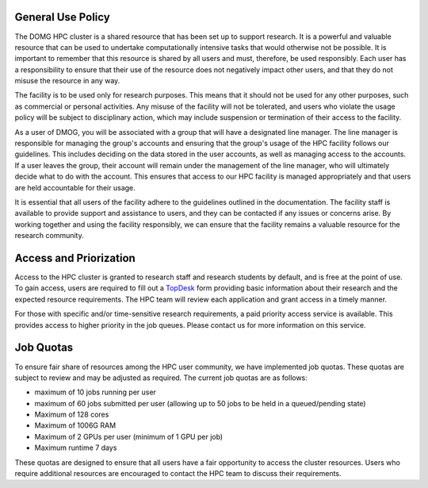 General Use Policy
==================

The DOMG HPC cluster is a shared resource that has been set up to support research. 
It is a powerful and valuable resource that can be used to 
undertake computationally intensive tasks that would otherwise not be possible. It is 
important to remember that this resource is shared by all users and must, therefore, be used 
responsibly. Each user has a responsibility to ensure that their use of the resource does not 
negatively impact other users, and that they do not misuse the resource in any way.

The facility is to be used only for research purposes. This means that it should not be used 
for any other purposes, such as commercial or personal activities. Any misuse of the facility 
will not be tolerated, and users who violate the usage policy will be subject to disciplinary 
action, which may include suspension or termination of their access to the facility.

As a user of DMOG, you will be associated with a group that will have a designated line manager. 
The line manager is responsible for managing the group's accounts and ensuring that the group's usage of the 
HPC facility follows our guidelines. This includes deciding on the data stored in the user accounts, 
as well as managing access to the accounts. If a user leaves the group, their account will remain under the 
management of the line manager, who will ultimately decide what to do with the account. This ensures that 
access to our HPC facility is managed appropriately and that users are held accountable for their usage.

It is essential that all users of the facility adhere to the guidelines outlined in the documentation.
The facility staff is available to provide support and assistance to users, and they can be contacted 
if any issues or concerns arise. By working together and using the facility responsibly, we 
can ensure that the facility remains a valuable resource for the research community.

Access and Priorization
=======================

Access to the HPC cluster is granted to research staff and research students by default, 
and is free at the point of use. To gain access, users are required to fill out a `TopDesk <https://google.com>`_ 
form providing basic information about their research and the expected resource requirements. 
The HPC team will review each application and grant access in a timely manner.

For those with specific and/or time-sensitive research requirements, a paid priority access 
service is available. This provides access to higher priority in the job queues.
Please contact us for more information on this service.


Job Quotas
==========

To ensure fair share of resources among the HPC user community, we have implemented 
job quotas. These quotas are subject to review and may be adjusted as required. 
The current job quotas are as follows:

* maximum of 10 jobs running per user 
* maximum of 60 jobs submitted per user (allowing up to 50 jobs to be held in a queued/pending state)
* Maximum of 128 cores 
* Maximum of 1006G RAM 
* Maximum of 2 GPUs per user (minimum of 1 GPU per job)
* Maximum runtime 7 days

These quotas are designed to ensure that all users have a fair opportunity to access 
the cluster resources. Users who require additional resources are encouraged to contact 
the HPC team to discuss their requirements.
